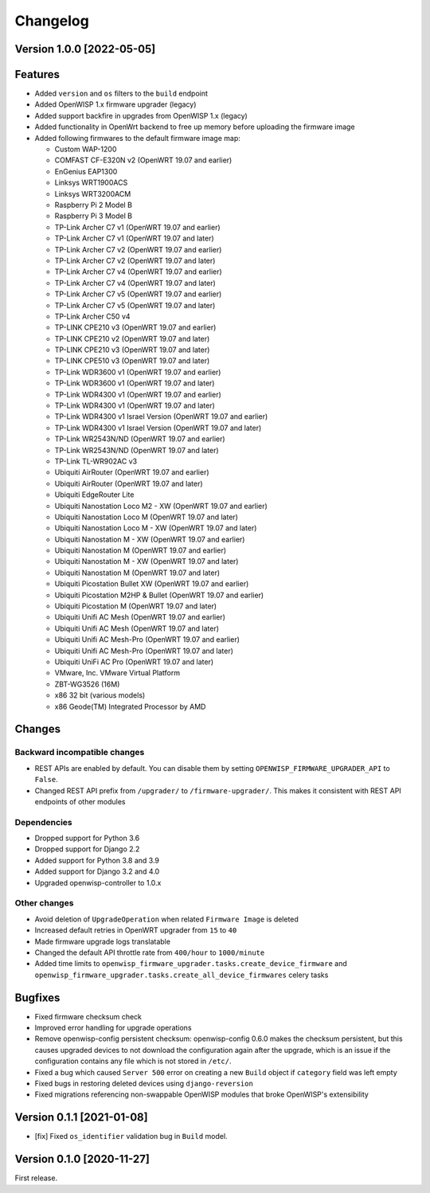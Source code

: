 Changelog
=========

Version 1.0.0 [2022-05-05]
--------------------------

Features
--------

- Added ``version`` and ``os`` filters to the ``build`` endpoint
- Added OpenWISP 1.x firmware upgrader (legacy)
- Added support backfire in upgrades from OpenWISP 1.x (legacy)
- Added functionality in OpenWrt backend to free up memory before
  uploading the firmware image
- Added following firmwares to the default firmware image map:

  - Custom WAP-1200
  - COMFAST CF-E320N v2 (OpenWRT 19.07 and earlier)
  - EnGenius EAP1300
  - Linksys WRT1900ACS
  - Linksys WRT3200ACM
  - Raspberry Pi 2 Model B
  - Raspberry Pi 3 Model B
  - TP-Link Archer C7 v1 (OpenWRT 19.07 and earlier)
  - TP-Link Archer C7 v1 (OpenWRT 19.07 and later)
  - TP-Link Archer C7 v2 (OpenWRT 19.07 and earlier)
  - TP-Link Archer C7 v2 (OpenWRT 19.07 and later)
  - TP-Link Archer C7 v4 (OpenWRT 19.07 and earlier)
  - TP-Link Archer C7 v4 (OpenWRT 19.07 and later)
  - TP-Link Archer C7 v5 (OpenWRT 19.07 and earlier)
  - TP-Link Archer C7 v5 (OpenWRT 19.07 and later)
  - TP-Link Archer C50 v4
  - TP-LINK CPE210 v3 (OpenWRT 19.07 and earlier)
  - TP-LINK CPE210 v2 (OpenWRT 19.07 and later)
  - TP-LINK CPE210 v3 (OpenWRT 19.07 and later)
  - TP-LINK CPE510 v3 (OpenWRT 19.07 and later)
  - TP-Link WDR3600 v1 (OpenWRT 19.07 and earlier)
  - TP-Link WDR3600 v1 (OpenWRT 19.07 and later)
  - TP-Link WDR4300 v1 (OpenWRT 19.07 and earlier)
  - TP-Link WDR4300 v1 (OpenWRT 19.07 and later)
  - TP-Link WDR4300 v1 Israel Version (OpenWRT 19.07 and earlier)
  - TP-Link WDR4300 v1 Israel Version (OpenWRT 19.07 and later)
  - TP-Link WR2543N/ND (OpenWRT 19.07 and earlier)
  - TP-Link WR2543N/ND (OpenWRT 19.07 and later)
  - TP-Link TL-WR902AC v3
  - Ubiquiti AirRouter (OpenWRT 19.07 and earlier)
  - Ubiquiti AirRouter (OpenWRT 19.07 and later)
  - Ubiquiti EdgeRouter Lite
  - Ubiquiti Nanostation Loco M2 - XW (OpenWRT 19.07 and earlier)
  - Ubiquiti Nanostation Loco M (OpenWRT 19.07 and later)
  - Ubiquiti Nanostation Loco M - XW (OpenWRT 19.07 and later)
  - Ubiquiti Nanostation M - XW (OpenWRT 19.07 and earlier)
  - Ubiquiti Nanostation M (OpenWRT 19.07 and earlier)
  - Ubiquiti Nanostation M - XW (OpenWRT 19.07 and later)
  - Ubiquiti Nanostation M (OpenWRT 19.07 and later)
  - Ubiquiti Picostation Bullet XW (OpenWRT 19.07 and earlier)
  - Ubiquiti Picostation M2HP & Bullet (OpenWRT 19.07 and earlier)
  - Ubiquiti Picostation M (OpenWRT 19.07 and later)
  - Ubiquiti Unifi AC Mesh (OpenWRT 19.07 and earlier)
  - Ubiquiti Unifi AC Mesh (OpenWRT 19.07 and later)
  - Ubiquiti Unifi AC Mesh-Pro (OpenWRT 19.07 and earlier)
  - Ubiquiti Unifi AC Mesh-Pro (OpenWRT 19.07 and later)
  - Ubiquiti UniFi AC Pro (OpenWRT 19.07 and later)
  - VMware, Inc. VMware Virtual Platform
  - ZBT-WG3526 (16M)
  - x86 32 bit (various models)
  - x86 Geode(TM) Integrated Processor by AMD

Changes
-------

Backward incompatible changes
^^^^^^^^^^^^^^^^^^^^^^^^^^^^^

- REST APIs are enabled by default. You can disable them by setting
  ``OPENWISP_FIRMWARE_UPGRADER_API`` to ``False``.
- Changed REST API prefix from ``/upgrader/`` to ``/firmware-upgrader/``.
  This makes it consistent with REST API endpoints of other modules

Dependencies
^^^^^^^^^^^^

- Dropped support for Python 3.6
- Dropped support for Django 2.2
- Added support for Python 3.8 and 3.9
- Added support for Django 3.2 and 4.0
- Upgraded openwisp-controller to 1.0.x

Other changes
^^^^^^^^^^^^^

- Avoid deletion of ``UpgradeOperation`` when related
  ``Firmware Image`` is deleted
- Increased default retries in OpenWRT upgrader from
  ``15`` to ``40``
- Made firmware upgrade logs translatable
- Changed the default API throttle rate from ``400/hour`` to ``1000/minute``
- Added time limits to ``openwisp_firmware_upgrader.tasks.create_device_firmware``
  and ``openwisp_firmware_upgrader.tasks.create_all_device_firmwares`` celery tasks

Bugfixes
--------

- Fixed firmware checksum check
- Improved error handling for upgrade operations
- Remove openwisp-config persistent checksum:
  openwisp-config 0.6.0 makes the checksum persistent,
  but this causes upgraded devices to not download the configuration
  again after the upgrade, which is an issue if the configuration
  contains any file which is not stored in ``/etc/``.
- Fixed a bug which caused ``Server 500`` error on creating a new
  ``Build`` object if ``category`` field was left empty
- Fixed bugs in restoring deleted devices using ``django-reversion``
- Fixed migrations referencing non-swappable OpenWISP modules
  that broke OpenWISP's extensibility

Version 0.1.1 [2021-01-08]
--------------------------

- [fix] Fixed ``os_identifier`` validation bug in ``Build`` model.

Version 0.1.0 [2020-11-27]
--------------------------

First release.
